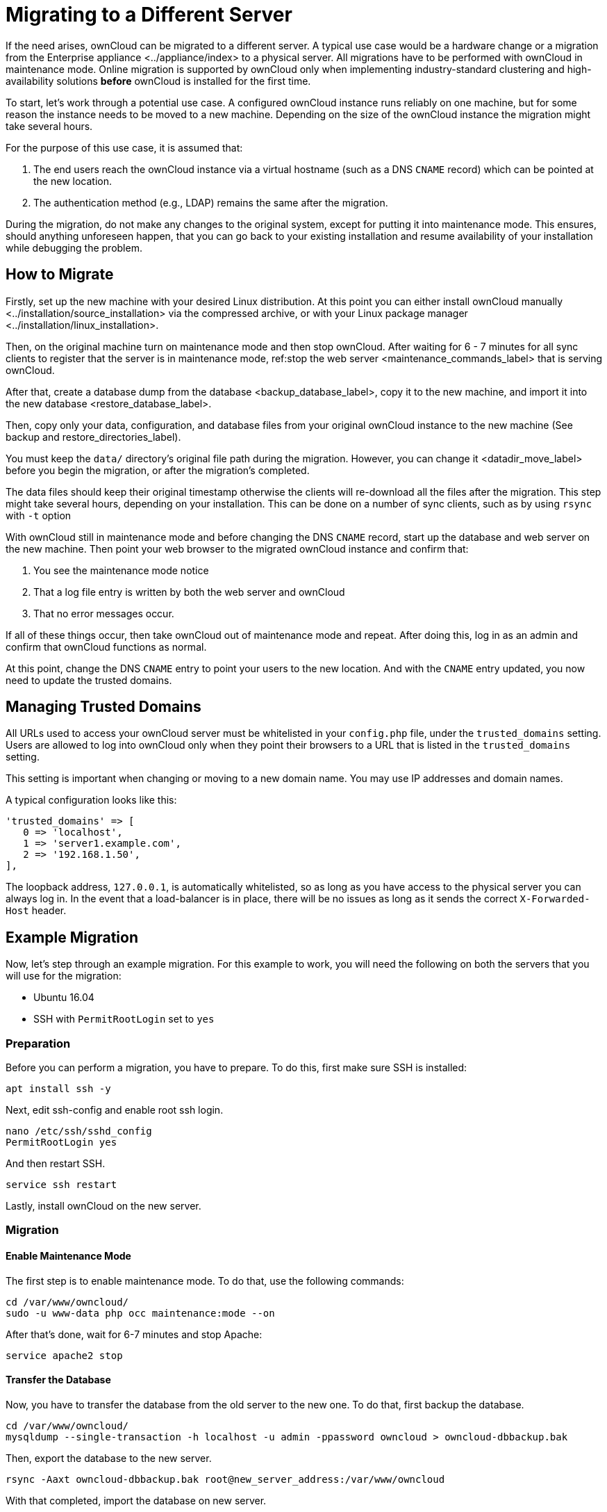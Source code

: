 Migrating to a Different Server
===============================

If the need arises, ownCloud can be migrated to a different server. A
typical use case would be a hardware change or a migration from
the Enterprise appliance <../appliance/index> to a physical server. All
migrations have to be performed with ownCloud in maintenance mode.
Online migration is supported by ownCloud only when implementing
industry-standard clustering and high-availability solutions *before*
ownCloud is installed for the first time.

To start, let’s work through a potential use case. A configured ownCloud
instance runs reliably on one machine, but for some reason the instance
needs to be moved to a new machine. Depending on the size of the
ownCloud instance the migration might take several hours.

For the purpose of this use case, it is assumed that:

1.  The end users reach the ownCloud instance via a virtual hostname
(such as a DNS `CNAME` record) which can be pointed at the new location.
2.  The authentication method (e.g., LDAP) remains the same after the
migration.

During the migration, do not make any changes to the original system,
except for putting it into maintenance mode. This ensures, should
anything unforeseen happen, that you can go back to your existing
installation and resume availability of your installation while
debugging the problem.

[[how-to-migrate]]
How to Migrate
--------------

Firstly, set up the new machine with your desired Linux distribution. At
this point you can either
install ownCloud manually <../installation/source_installation> via the
compressed archive, or
with your Linux package manager <../installation/linux_installation>.

Then, on the original machine turn on maintenance mode and then stop
ownCloud. After waiting for 6 - 7 minutes for all sync clients to
register that the server is in maintenance mode,
ref:stop the web server <maintenance_commands_label> that is serving
ownCloud.

After that,
create a database dump from the database <backup_database_label>, copy
it to the new machine, and
import it into the new database <restore_database_label>.

Then, copy only your data, configuration, and database files from your
original ownCloud instance to the new machine (See backup and
restore_directories_label).

You must keep the `data/` directory’s original file path during the
migration. However, you can change it <datadir_move_label> before you
begin the migration, or after the migration’s completed.

The data files should keep their original timestamp otherwise the
clients will re-download all the files after the migration. This step
might take several hours, depending on your installation. This can be
done on a number of sync clients, such as by using `rsync` with `-t`
option

With ownCloud still in maintenance mode and before changing the DNS
`CNAME` record, start up the database and web server on the new machine.
Then point your web browser to the migrated ownCloud instance and
confirm that:

1.  You see the maintenance mode notice
2.  That a log file entry is written by both the web server and ownCloud
3.  That no error messages occur.

If all of these things occur, then take ownCloud out of maintenance mode
and repeat. After doing this, log in as an admin and confirm that
ownCloud functions as normal.

At this point, change the DNS `CNAME` entry to point your users to the
new location. And with the `CNAME` entry updated, you now need to update
the trusted domains.

[[managing-trusted-domains]]
Managing Trusted Domains
------------------------

All URLs used to access your ownCloud server must be whitelisted in your
`config.php` file, under the `trusted_domains` setting. Users are
allowed to log into ownCloud only when they point their browsers to a
URL that is listed in the `trusted_domains` setting.

This setting is important when changing or moving to a new domain name.
You may use IP addresses and domain names.

A typical configuration looks like this:

[source,sourceCode,php]
----
'trusted_domains' => [
   0 => 'localhost', 
   1 => 'server1.example.com', 
   2 => '192.168.1.50',
],
----

The loopback address, `127.0.0.1`, is automatically whitelisted, so as
long as you have access to the physical server you can always log in. In
the event that a load-balancer is in place, there will be no issues as
long as it sends the correct `X-Forwarded-Host` header.

[[example-migration]]
Example Migration
-----------------

Now, let’s step through an example migration. For this example to work,
you will need the following on both the servers that you will use for
the migration:

* Ubuntu 16.04
* SSH with `PermitRootLogin` set to `yes`

[[preparation]]
Preparation
~~~~~~~~~~~

Before you can perform a migration, you have to prepare. To do this,
first make sure SSH is installed:

[source,sourceCode,console]
----
apt install ssh -y
----

Next, edit ssh-config and enable root ssh login.

[source,sourceCode,console]
----
nano /etc/ssh/sshd_config
PermitRootLogin yes
----

And then restart SSH.

[source,sourceCode,console]
----
service ssh restart
----

Lastly, install ownCloud on the new server.

[[migration]]
Migration
~~~~~~~~~

[[enable-maintenance-mode]]
Enable Maintenance Mode
^^^^^^^^^^^^^^^^^^^^^^^

The first step is to enable maintenance mode. To do that, use the
following commands:

[source,sourceCode,console]
----
cd /var/www/owncloud/
sudo -u www-data php occ maintenance:mode --on
----

After that’s done, wait for 6-7 minutes and stop Apache:

[source,sourceCode,console]
----
service apache2 stop
----

[[transfer-the-database]]
Transfer the Database
^^^^^^^^^^^^^^^^^^^^^

Now, you have to transfer the database from the old server to the new
one. To do that, first backup the database.

[source,sourceCode,console]
----
cd /var/www/owncloud/
mysqldump --single-transaction -h localhost -u admin -ppassword owncloud > owncloud-dbbackup.bak
----

Then, export the database to the new server.

[source,sourceCode,console]
----
rsync -Aaxt owncloud-dbbackup.bak root@new_server_address:/var/www/owncloud 
----

With that completed, import the database on new server.

[source,sourceCode,console]
----
mysql -h localhost -u admin -ppassword owncloud < owncloud-dbbackup.bak
----

You can find the values for the mysqldump command in your config.php, in
your owncloud root directory.
`[server]= dbhost, [username]= dbuser, [password]= dbpassword, and [db_name]= dbname`.

*For InnoDB tables only* The –single-transaction flag will start a
transaction before running. Rather than lock the entire database, this
will let mysqldump read the database in the current state at the time of
the transaction, making for a consistent data dump.

*For Mixed MyISAM / InnoDB tables* Either dumping your MyISAM tables
separately from InnoDB tables or use –lock-tables instead of
–single-transaction to guarantee the database is in a consistent state
when using mysqldump.

[[transfer-data-and-configure-the-new-server]]
Transfer Data and Configure the New Server
^^^^^^^^^^^^^^^^^^^^^^^^^^^^^^^^^^^^^^^^^^

[source,sourceCode,console]
----
rsync -Aavxt config data root@new_server_address:/var/www/owncloud 
----

If you want to move your data directory to another location on the
target server, it is advised to do this as a second step. Please see the
data directory migration document datadir_move_label for more details.

[[finish-the-migration]]
Finish the Migration
^^^^^^^^^^^^^^^^^^^^

Now it’s time to finish the migration. To do that, on the new server,
first verify that ownCloud is in maintenance mode.

[source,sourceCode,console]
----
sudo -u www-data php occ maintenance:mode
----

Next, start up the database and web server on the new machine.

[source,sourceCode,console]
----
service mysql start
service apache2 start
----

With that done, point your web browser to the migrated ownCloud
instance, and confirm that you see the maintenance mode notice, and that
no error messages occur. If both of these occur, take ownCloud out of
maintenance mode.

[source,sourceCode,console]
----
sudo -u www-data php occ maintenance:mode --off
----

And finally, log in as admin and confirm normal function of ownCloud. If
you have a domain name, and you want an SSL certificate, we recommend
https://certbot.eff.org/[certbot].

[[reverse-the-changes-to-ssh-config]]
Reverse the Changes to ssh-config
^^^^^^^^^^^^^^^^^^^^^^^^^^^^^^^^^

Now you need to reverse the change to ssh-config. Specifically, set
`PermitRootLogin` to `no` and restart ssh. To do that, run the following
command:

[source,sourceCode,console]
----
service ssh restart
----

[[update-dns-and-trusted-domains]]
Update DNS and Trusted Domains
^^^^^^^^^^^^^^^^^^^^^^^^^^^^^^

Finally, update the DNS’ `CNAME` entry to point to your new server. If
you have not only migrated physically from server to server but have
also changed your ownCloud server’s domain name, you also need to update
the domain in the Trusted Domain setting <trusted_domains_label> in
`config.php`, on the target server.
